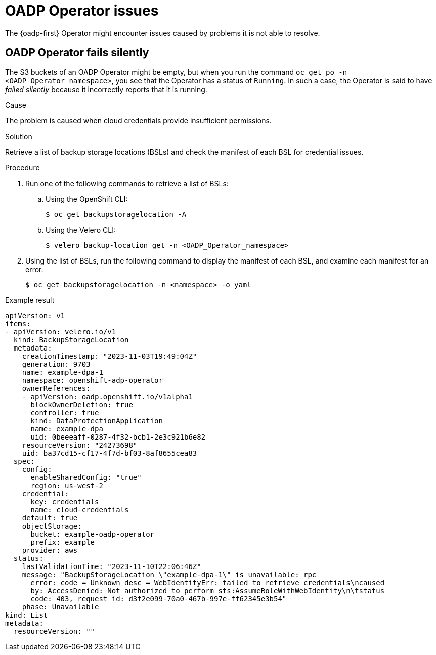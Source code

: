 // Module included in the following assemblies:
//
// * backup_and_restore/application_backup_and_restore/troubleshooting.adoc

:_mod-docs-content-type: PROCEDURE
[id="oadp-operator-issues_{context}"]
= OADP Operator issues

The {oadp-first} Operator might encounter issues caused by problems it is not able to resolve.

[id="oadp-operator-fails-silently_{context}"]
== OADP Operator fails silently

The S3 buckets of an OADP Operator might be empty, but when you run the command `oc get po -n <OADP_Operator_namespace>`, you see that the Operator has a status of `Running`.  In such a case, the Operator is said to have _failed silently_ because it incorrectly reports that it is running.

.Cause

The problem is caused when cloud credentials provide insufficient permissions.

.Solution

Retrieve a list of backup storage locations (BSLs) and check the manifest of each BSL for credential issues.

.Procedure

. Run one of the following commands to retrieve a list of BSLs:

.. Using the OpenShift CLI:
+
[source,terminal]
----
$ oc get backupstoragelocation -A
----

.. Using the Velero CLI:
+
[source,terminal]
----
$ velero backup-location get -n <OADP_Operator_namespace>
----

. Using the list of BSLs, run the following command to display the manifest of each BSL, and examine each manifest for an error.
+
[source,terminal]
----
$ oc get backupstoragelocation -n <namespace> -o yaml
----

.Example result

[source, yaml]
----
apiVersion: v1
items:
- apiVersion: velero.io/v1
  kind: BackupStorageLocation
  metadata:
    creationTimestamp: "2023-11-03T19:49:04Z"
    generation: 9703
    name: example-dpa-1
    namespace: openshift-adp-operator
    ownerReferences:
    - apiVersion: oadp.openshift.io/v1alpha1
      blockOwnerDeletion: true
      controller: true
      kind: DataProtectionApplication
      name: example-dpa
      uid: 0beeeaff-0287-4f32-bcb1-2e3c921b6e82
    resourceVersion: "24273698"
    uid: ba37cd15-cf17-4f7d-bf03-8af8655cea83
  spec:
    config:
      enableSharedConfig: "true"
      region: us-west-2
    credential:
      key: credentials
      name: cloud-credentials
    default: true
    objectStorage:
      bucket: example-oadp-operator
      prefix: example
    provider: aws
  status:
    lastValidationTime: "2023-11-10T22:06:46Z"
    message: "BackupStorageLocation \"example-dpa-1\" is unavailable: rpc
      error: code = Unknown desc = WebIdentityErr: failed to retrieve credentials\ncaused
      by: AccessDenied: Not authorized to perform sts:AssumeRoleWithWebIdentity\n\tstatus
      code: 403, request id: d3f2e099-70a0-467b-997e-ff62345e3b54"
    phase: Unavailable
kind: List
metadata:
  resourceVersion: ""
----
